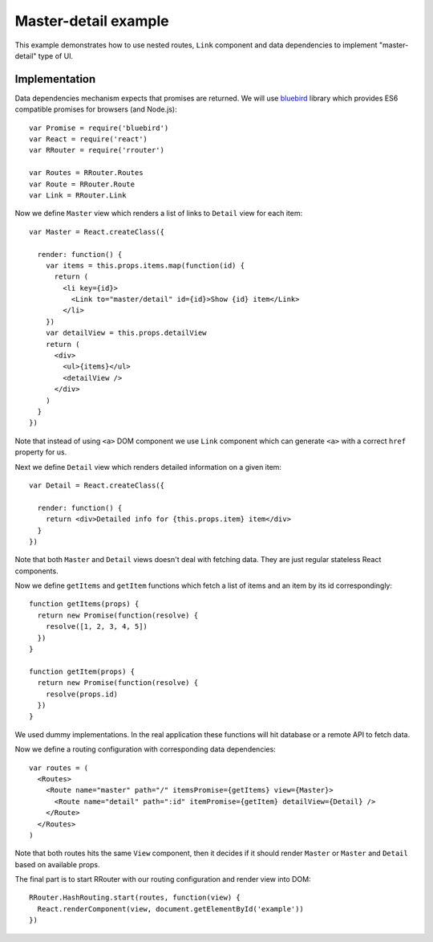 Master-detail example
=====================

This example demonstrates how to use nested routes, ``Link`` component and data
dependencies to implement "master-detail" type of UI.

.. raw:: html

    <div style="margin-bottom: 1em;" id="example"></div>
    <script>
      window.onload = function() {
        var Promise = require('bluebird')
        var React = require('react')
        var RRouter = require('rrouter')
        var Routes = RRouter.Routes
        var Route = RRouter.Route
        var Link = RRouter.Link

        var Master = React.createClass({

          render: function() {
            var items = this.props.items.map(function(id, index) {
              return React.DOM.li({key: index},
                Link({to: 'master/detail', id: id}, "Show ", id, " item"))
            })
            return React.DOM.div(null,
              React.DOM.ul(null, items),
              this.props.detailView()
            )
          }
        })

        var Detail = React.createClass({

          render: function() {
            return React.DOM.div(null, "Detailed info for ", this.props.item, " item")
          }
        })

        function getItems(props) {
          return new Promise(function(resolve) {
            resolve([1, 2, 3, 4, 5])
          })
        }

        function getItem(props) {
          return new Promise(function(resolve) {
            resolve(props.id)
          })
        }

        var routes = Routes(null,
          Route({name: 'master', path: '/', itemsPromise: getItems, view: Master},
            Route({name: 'detail', path: ':id', itemPromise: getItem, detailView: Detail})
          )
        )

        RRouter.HashRouting.start(routes, function(view) {
          React.renderComponent(view, document.getElementById('example'))
        })
      }
    </script>

Implementation
--------------

Data dependencies mechanism expects that promises are returned. We will use
bluebird_ library which provides ES6 compatible promises for browsers (and
Node.js)::

  var Promise = require('bluebird')
  var React = require('react')
  var RRouter = require('rrouter')

  var Routes = RRouter.Routes
  var Route = RRouter.Route
  var Link = RRouter.Link

Now we define ``Master`` view which renders a list of links to ``Detail`` view
for each item::

  var Master = React.createClass({

    render: function() {
      var items = this.props.items.map(function(id) {
        return (
          <li key={id}>
            <Link to="master/detail" id={id}>Show {id} item</Link>
          </li>
      })
      var detailView = this.props.detailView
      return (
        <div>
          <ul>{items}</ul>
          <detailView />
        </div>
      )
    }
  })

Note that instead of using ``<a>`` DOM component we use ``Link`` component which
can generate ``<a>`` with a correct ``href`` property for us.

Next we define ``Detail`` view which renders detailed information on a given
item::

  var Detail = React.createClass({

    render: function() {
      return <div>Detailed info for {this.props.item} item</div>
    }
  })

Note that both ``Master`` and ``Detail`` views doesn't deal with fetching data.
They are just regular stateless React components.

Now we define ``getItems`` and ``getItem`` functions which fetch a list of items
and an item by its id correspondingly::

  function getItems(props) {
    return new Promise(function(resolve) {
      resolve([1, 2, 3, 4, 5])
    })
  }

  function getItem(props) {
    return new Promise(function(resolve) {
      resolve(props.id)
    })
  }

We used dummy implementations. In the real application these functions will hit
database or a remote API to fetch data.

Now we define a routing configuration with corresponding data dependencies::

  var routes = (
    <Routes>
      <Route name="master" path="/" itemsPromise={getItems} view={Master}>
        <Route name="detail" path=":id" itemPromise={getItem} detailView={Detail} />
      </Route>
    </Routes>
  )

Note that both routes hits the same ``View`` component, then it decides if it
should render ``Master`` or ``Master`` and ``Detail`` based on available props.

The final part is to start RRouter with our routing configuration and render
view into DOM::

  RRouter.HashRouting.start(routes, function(view) {
    React.renderComponent(view, document.getElementById('example'))
  })

.. _bluebird: https://github.com/petkaantonov/bluebird

